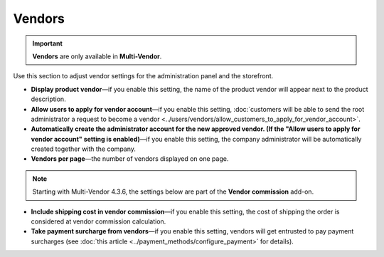 *******
Vendors
*******

.. important::
    **Vendors** are only available in **Multi-Vendor**.

Use this section to adjust vendor settings for the administration panel and the storefront.

* **Display product vendor**—if you enable this setting, the name of the product vendor will appear next to the product description.

* **Allow users to apply for vendor account**—if you enable this setting, :doc:`customers will be able to send the root administrator a request to become a vendor <../users/vendors/allow_customers_to_apply_for_vendor_account>`.

* **Automatically create the administrator account for the new approved vendor. (If the "Allow users to apply for vendor account" setting is enabled)**—if you enable this setting, the company administrator will be automatically created together with the company.

* **Vendors per page**—the number of vendors displayed on one page.

.. note:: 

    Starting with Multi-Vendor 4.3.6, the settings below are part of the **Vendor commission** add-on.

* **Include shipping cost in vendor commission**—if you enable this setting, the cost of shipping the order is considered at vendor commission calculation.

* **Take payment surcharge from vendors**—if you enable this setting, vendors will get entrusted to pay payment surcharges (see :doc:`this article <../payment_methods/configure_payment>` for details).
